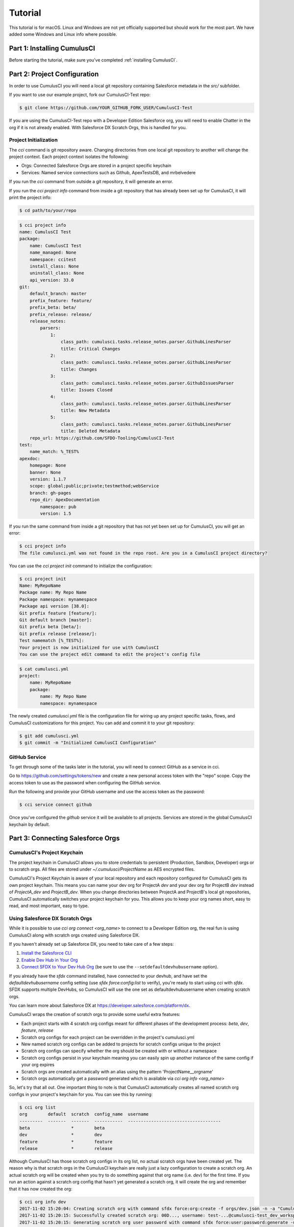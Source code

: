 ========
Tutorial
========

This tutorial is for macOS. Linux and Windows are not yet officially supported but should work for the most part. We have added some Windows and Linux info where possible.

Part 1: Installing CumulusCI
============================

Before starting the tutorial, make sure you've completed :ref:`installing CumulusCI`.

Part 2: Project Configuration
=============================

In order to use CumulusCI you will need a local git repository containing Salesforce metadata in the `src/` subfolder.

If you want to use our example project, fork our CumulusCI-Test repo:

.. code-block:: console

    $ git clone https://github.com/YOUR_GITHUB_FORK_USER/CumulusCI-Test

If you are using the CumulusCI-Test repo with a Developer Edition Salesforce org, you will need to enable Chatter in the org if it is not already enabled.  With Salesforce DX Scratch Orgs, this is handled for you.

Project Initialization
----------------------

The `cci` command is git repository aware. Changing directories from one local git repository to another will change the project context. Each project context isolates the following:

* Orgs: Connected Salesforce Orgs are stored in a project specific keychain
* Services: Named service connections such as Github, ApexTestsDB, and mrbelvedere

If you run the `cci` command from outside a git repository, it will generate an error.

If you run the `cci project info` command from inside a git repository that has already been set up for CumulusCI, it will print the project info:

.. code-block:: console

    $ cd path/to/your/repo

.. code-block:: console

    $ cci project info
    name: CumulusCI Test
    package:
        name: CumulusCI Test
        name_managed: None
        namespace: ccitest
        install_class: None
        uninstall_class: None
        api_version: 33.0
    git:
        default_branch: master
        prefix_feature: feature/
        prefix_beta: beta/
        prefix_release: release/
        release_notes:
            parsers:
                1:
                    class_path: cumulusci.tasks.release_notes.parser.GithubLinesParser
                    title: Critical Changes
                2:
                    class_path: cumulusci.tasks.release_notes.parser.GithubLinesParser
                    title: Changes
                3:
                    class_path: cumulusci.tasks.release_notes.parser.GithubIssuesParser
                    title: Issues Closed
                4:
                    class_path: cumulusci.tasks.release_notes.parser.GithubLinesParser
                    title: New Metadata
                5:
                    class_path: cumulusci.tasks.release_notes.parser.GithubLinesParser
                    title: Deleted Metadata
        repo_url: https://github.com/SFDO-Tooling/CumulusCI-Test
    test:
        name_match: %_TEST%
    apexdoc:
        homepage: None
        banner: None
        version: 1.1.7
        scope: global;public;private;testmethod;webService
        branch: gh-pages
        repo_dir: ApexDocumentation
            namespace: pub
            version: 1.5

If you run the same command from inside a git repository that has not yet been set up for CumulusCI, you will get an error:

.. code-block:: console

    $ cci project info
    The file cumulusci.yml was not found in the repo root. Are you in a CumulusCI project directory?

You can use the `cci project init` command to initialize the configuration:

.. code-block:: console

    $ cci project init
    Name: MyRepoName
    Package name: My Repo Name
    Package namespace: mynamespace
    Package api version [38.0]:
    Git prefix feature [feature/]:
    Git default branch [master]:
    Git prefix beta [beta/]:
    Git prefix release [release/]:
    Test namematch [%_TEST%]:
    Your project is now initialized for use with CumulusCI
    You can use the project edit command to edit the project's config file

.. code-block:: console

    $ cat cumulusci.yml
    project:
        name: MyRepoName
        package:
            name: My Repo Name
            namespace: mynamespace

The newly created `cumulusci.yml` file is the configuration file for wiring up any project specific tasks, flows, and CumulusCI customizations for this project. You can add and commit it to your git repository:

.. code-block:: console

    $ git add cumulusci.yml
    $ git commit -m "Initialized CumulusCI Configuration"

GitHub Service
--------------

To get through some of the tasks later in the tutorial, you will need to connect GitHub as a service in cci.

Go to https://github.com/settings/tokens/new and create a new personal access token with the "repo" scope. Copy the access token to use as the password when configuring the GitHub service.

Run the following and provide your GitHub username and use the access token as the password:

.. code-block:: console

    $ cci service connect github

Once you've configured the `github` service it will be available to all projects.  Services are stored in the global CumulusCI keychain by default.

Part 3: Connecting Salesforce Orgs
==================================

CumulusCI's Project Keychain
----------------------------

The project keychain in CumulusCI allows you to store credentials to persistent (Production, Sandbox, Developer) orgs or to scratch orgs.  All files are stored under `~/.cumulusci/ProjectName` as AES encrypted files.

CumulusCI's Project Keychain is aware of your local repository and each repository configured for CumulusCI gets its own project keychain.  This means you can name your dev org for ProjectA `dev` and your dev org for ProjectB `dev` instead of `ProjectA_dev` and `ProjectB_dev`.  When you change directories between ProjectA and ProjectB's local git repositories, CumulusCI automatically switches your project keychain for you.  This allows you to keep your org names short, easy to read, and most important, easy to type.

Using Salesforce DX Scratch Orgs
--------------------------------

While it is possible to use `cci org connect <org_name>` to connect to a Developer Edition org, the real fun is using CumulusCI along with scratch orgs created using Salesforce DX.

If you haven't already set up Salesforce DX, you need to take care of a few steps:

1. `Install the Salesforce CLI <https://developer.salesforce.com/docs/atlas.en-us.sfdx_setup.meta/sfdx_setup/sfdx_setup_install_cli.htm>`_
2. `Enable Dev Hub in Your Org <https://developer.salesforce.com/docs/atlas.en-us.sfdx_setup.meta/sfdx_setup/sfdx_setup_enable_devhub.htm>`_
3. `Connect SFDX to Your Dev Hub Org <https://developer.salesforce.com/docs/atlas.en-us.sfdx_dev.meta/sfdx_dev/sfdx_dev_auth_web_flow.htm>`_ (be sure to use the ``--setdefaultdevhubusername`` option).

If you already have the `sfdx` command installed, have connected to your devhub, and have set the `defaultdevhubusername` config setting (use `sfdx force:config:list` to verify), you're ready to start using `cci` with `sfdx`. SFDX supports multiple DevHubs, so CumulusCI will use the one set as defaultdevhubusername when creating scratch orgs.

You can learn more about Salesforce DX at https://developer.salesforce.com/platform/dx.

CumulusCI wraps the creation of scratch orgs to provide some useful extra features:

* Each project starts with 4 scratch org configs meant for different phases of the development process: `beta`, `dev`, `feature`, `release`
* Scratch org configs for each project can be overridden in the project's cumulusci.yml
* New named scratch org configs can be added to projects for scratch configs unique to the project
* Scratch org configs can specify whether the org should be created with or without a namespace
* Scratch org configs persist in your keychain meaning you can easily spin up another instance of the same config if your org expires
* Scratch orgs are created automatically with an alias using the pattern 'ProjectName__orgname'
* Scratch orgs automatically get a password generated which is available via `cci org info <org_name>`

So, let's try that all out.  One important thing to note is that CumulusCI automatically creates all named scratch org configs in your project's keychain for you.  You can see this by running:

.. code-block:: console

    $ cci org list
    org        default  scratch  config_name  username
    ---------  -------  -------  -----------  ------------------------------------
    beta                *        beta
    dev                 *        dev
    feature             *        feature
    release             *        release

Although CumulusCI has those scratch org configs in its org list, no actual scratch orgs have been created yet.  The reason why is that scratch orgs in the CumulusCI keychain are really just a lazy configuration to create a scratch org.  An actual scratch org will be created when you try to do something against that org name (i.e. `dev`) for the first time.  If you run an action against a scratch org config that hasn't yet generated a scratch org, it will create the org and remember that it has now created the org:

.. code-block:: console

    $ cci org info dev
    2017-11-02 15:20:04: Creating scratch org with command sfdx force:org:create -f orgs/dev.json -n -a "CumulusCI Test__dev"
    2017-11-02 15:20:15: Successfully created scratch org: 00D..., username: test-...@cumulusci-test_dev_workspace.net
    2017-11-02 15:20:15: Generating scratch org user password with command sfdx force:user:password:generate -u test-...@cumulusci-test_dev_workspace.net
    2017-11-02 15:20:18: Getting scratch org info from Salesforce DX
    config_file: orgs/dev.json
    scratch: True
    namespaced: False
    config_name: dev
    sfdx_alias: CumulusCI Test__dev
    scratch_org_type: workspace
    org_id: 00D...
    username: test-atve4xqm8zji@cumulusci-test_dev_workspace.net
    created: True
    access_token: 00D...!.............
    password: Random Password Would be Here
    instance_url: https://inspiration-speed-3192-dev-ed.cs66.my.salesforce.com

Now, if we look at the org list, we can see a username for our scratch org.  That means `dev` now has a real scratch org connected to it:

.. code-block:: console

    $ cci org list
    org        default  scratch  config_name  username
    ---------  -------  -------  -----------  --------------------------------------------------
    beta                *        beta
    dev                 *        dev          test-...@cumulusci-test_dev_workspace.net
    feature             *        feature
    packaging                                 mrbelvedere@cumulusci-test.packaging
    release             *        release

The new scratch org persists under the same name to CumulusCI.  The next time you call it, the same org is reused instead of a new scratch org being created:

.. code-block:: console

    $ cci org info dev
    2017-11-02 15:24:25: Getting scratch org info from Salesforce DX
    config_file: orgs/dev.json
    scratch: True
    namespaced: False
    config_name: dev
    sfdx_alias: CumulusCI Test__dev
    scratch_org_type: workspace
    org_id: 00D****
    username: test-******@cumulusci-test_dev_workspace.net
    created: True
    access_token: 00D******
    password: Random Password Would Be Here
    instance_url: https://inspiration-speed-3192-dev-ed.cs66.my.salesforce.com

If you want to delete the scratch org, use `cci org scratch_delete <org_name>`:

.. code-block:: console

    $ cci org scratch_delete dev
    2017-11-02 15:26:13: Deleting scratch org with command sfdx force:org:delete -p -u test-...@cumulusci-test_dev_workspace.net
    2017-11-02 15:26:17: Successfully marked scratch org test-...@cumulusci-test_dev_workspace.net for deletion

If for some reason the whole scratch org config misbehaves, you can easily recreate it with `cci org scratch <config_name> <org_name>`:

.. code-block:: console

    $ cci org scratch dev dev

There may be times when you need to import an existing scratch org that wasn't created by CumulusCI. You can do so with `cci org import <username_or_alias> <org_name>`:

.. code-block:: console

    $ cci org import test-...@example.com dev
    2018-11-15 09:23:16: Getting scratch org info from Salesforce DX
    Imported scratch org: 00D...........0, username: test-...@example.com

You can hop into a browser logged into any org in your keychain with `cci org browser <org_name>`.

Creating a Connected App
------------------------

In order to connect persistent orgs such as a Developer Edition, Enterprise Edition, or Sandbox org to CumulusCI, you need to have a Connected App configured in a persistent Salesforce org.  You have a choice of whether to create the Connected App from the command line or in Salesforce Setup.

Create With CumulusCI
^^^^^^^^^^^^^^^^^^^^^

CumulusCI includes a task to easily deploy the Salesforce Connected App to any org in your sdfx keychain.  By default, this will deploy to the org configured as the defaultdevhubusername.

.. code-block:: console

    $ cci task run connected_app

This command will also configure CumulusCI's connected_app service in the keychain for you.  If you want to see the information for the connected app, you can view it with:

.. code-block:: console

    $ cci service info connected_app

Creating Manually
^^^^^^^^^^^^^^^^^

If you would rather create the Salesforce Connected App manually, use the following steps:

* In a Salesforce Org, go to Setup -> Create -> Apps
  * In Lightning, go to Setup -> Apps -> App Manager
* Click "New" under Connected Apps or in Lightning "New Connected App"

  * Enter a unique value for the Name and API Name field
  * Enter a Contact Email
  * Check "Enable OAuth Settings"
  * Set the Callback URL to http://localhost:8080/callback
  * Enable the scopes: full, refresh_token, and web
  * Save the Connected App

* Click the Manage button, then click Edit
* Record the client_id (Consumer Key) and the client_secret (Consumer Secret)

Configure the Connected App as a service:

.. code-block:: console

    $ cci service connect connected_app
    Callback url: <input>
    Client id: <input>
    Client secret: <input>
    connected_app is now configured for global use

Configuring the Connected App is a one time operation. Once configured, you can start connecting Salesforce Orgs to your project's keychain.


Connecting a Packaging Org
--------------------------

To really show the power of CumulusCI, we'll automate the entire process of releasing and testing a beta managed package.  We'll need to set up a packaging org.  The steps you'll need to do are:

* Create a new Developer Edition org
* Log into the org
* Go to Setup -> Packages and create an Unmanaged Package named whatever you want to call your package
* Assign a namespace to the org and point it at the Unmanaged Package you created

Once you have the org, connect it to `cci`'s project keychain with `cci org connect <org_name>`:

.. code-block:: console

    $ cci org connect packaging
    Launching web browser for URL https://login.salesforce.com/services/oauth2/authorize?response_type=code&client_id=YOUR_CLIENT_ID&redirect_uri=http://localhost:8080/callback&scope=web%20full%20refresh_token&prompt=login
    Spawning HTTP server at http://localhost:8080/callback with timeout of 300 seconds.
    If you are unable to log in to Salesforce you can press ctrl+c to kill the server and return to the command line.

This should open a browser on your computer pointed to the Salesforce login page. Log in and then grant access to the app. Note that since the login to capture credentials occurs in your normal browser, you can use browser password managers such as LastPass to log in. Once access is granted and you see a browser page that says `Congratulations` you can close the browser tab and return to the terminal. Your org is now connected via OAuth and CumulusCI never needs to know your actual user password. As an added benefit, OAuth authentication remains valid even after password changes.

You should now see the packaging org available in `cci org list`:

.. code-block:: console

    $ cci org list
    org        default  scratch  config_name  username
    ---------  -------  -------  -----------  ------------------------------------
    beta                *        beta
    dev                 *        dev
    feature             *        feature
    packaging                                 mrbelvedere@cumulusci-test.packaging
    release             *        release


Default Org
-----------

You can set a default org on your project which will then be used as the org for all tasks and flows.:

.. code-block:: console

    $ cci org default dev
    dev is now the default org

.. code-block:: console

    $ cci org list
    org        default  scratch  config_name  username
    ---------  -------  -------  -----------  ------------------------------------
    beta                *        beta
    dev        *        *        dev
    feature             *        feature
    packaging                                 mrbelvedere@cumulusci-test.packaging
    release             *        release


.. code-block:: console

    $ cci org default dev --unset
    dev is no longer the default org. No default org set.

.. code-block:: console

    $ cci org list
    org        default  scratch  config_name  username
    ---------  -------  -------  -----------  ------------------------------------
    beta                *        beta
    dev                 *        dev
    feature             *        feature
    packaging                                 mrbelvedere@cumulusci-test.packaging
    release             *        release

So we can start running some tasks, let's set dev as our default again:

.. code-block:: console

    $ cci org default dev

Part 4: Running Tasks
=====================

Once you have some orgs connected, you can start running tasks against them. First, you'll want to get a list of tasks available to run:

.. code-block:: console

    $ cci task list

    task                            description
    ------------------------------  -------------------------------------------------------------------------------------------------------
    create_package                  Creates a package in the target org with the default package name for the project
    create_managed_src              Modifies the src directory for managed deployment. Strips //cumulusci-managed from all Apex code
    create_unmanaged_ee_src         Modifies the src directory for unmanaged deployment to an EE org
    deploy                          Deploys the src directory of the repository to the org
    deploy_pre                      Deploys all metadata bundles under unpackaged/pre/
    deploy_post                     Deploys all metadata bundles under unpackaged/post/
    deploy_post_managed             Deploys all metadata bundles under unpackaged/post/
    get_installed_packages          Retrieves a list of the currently installed managed package namespaces and their versions
    github_clone_tag                Lists open pull requests in project Github repository
    github_master_to_feature        Merges the latest commit on the master branch into all open feature branches
    github_pull_requests            Lists open pull requests in project Github repository
    github_release                  Creates a Github release for a given managed package version number
    github_release_notes            Generates release notes by parsing pull request bodies of merged pull requests between two tags
    install_managed                 Install the latest managed production release
    install_managed_beta            Installs the latest managed beta release
    push_all                        Schedules a push upgrade of a package version to all subscribers
    push_qa                         Schedules a push upgrade of a package version to all orgs listed in push/orgs_qa.txt
    push_sandbox                    Schedules a push upgrade of a package version to all subscribers
    push_trial                      Schedules a push upgrade of a package version to Trialforce Template orgs listed in push/orgs_trial.txt
    retrieve_packaged               Retrieves the packaged metadata from the org
    retrieve_src                    Retrieves the packaged metadata into the src directory
    revert_managed_src              Reverts the changes from create_managed_src
    revert_unmanaged_ee_src         Reverts the changes from create_unmanaged_ee_src
    run_tests                       Runs all apex tests
    run_tests_debug                 Runs all apex tests
    run_tests_managed               Runs all apex tests in the packaging org or a managed package subscriber org
    uninstall_managed               Uninstalls the managed version of the package
    uninstall_packaged              Uninstalls all deleteable metadata in the package in the target org
    uninstall_packaged_incremental  Deletes any metadata from the package in the target org not in the local workspace
    uninstall_src                   Uninstalls all metadata in the local src directory
    uninstall_pre                   Uninstalls the unpackaged/pre bundles
    uninstall_post                  Uninstalls the unpackaged/post bundles
    uninstall_post_managed          Uninstalls the unpackaged/post bundles
    update_admin_profile            Retrieves, edits, and redeploys the Admin.profile with full FLS perms for all objects/fields
    update_dependencies             Installs all dependencies in project__dependencies into the target org
    update_meta_xml                 Updates all -meta.xml files to have the correct API version and extension package versions
    update_package_xml              Updates src/package.xml with metadata in src/
    update_package_xml_managed      Updates src/package.xml with metadata in src/
    upload_beta                     Uploads a beta release of the metadata currently in the packaging org
    upload_production               Uploads a beta release of the metadata currently in the packaging org

Getting Task Info
-----------------

You can view the details on an individual task:

.. code-block:: console

    $ cci task info update_package_xml

    Description: Updates src/package.xml with metadata in src/
    Class: cumulusci.tasks.metadata.package.UpdatePackageXml

    Default Option Values
        path: src

    Option   Required  Description
    -------  --------  ----------------------------------------------------------------------------------------------
    path     *         The path to a folder of metadata to build the package.xml from
    delete             If True, generate a package.xml for use as a destructiveChanges.xml file for deleting metadata
    managed            If True, generate a package.xml for deployment to the managed package packaging org
    output             The output file, defaults to <path>/package.xml

Running a Task
--------------

You can run a task:

.. code-block:: console

    $ cci task run update_package_xml

    2016-11-03 11:57:53: Generating src/package.xml from metadata in src

Task Options
------------

And you can run a task passing any of the options via the command line:

.. code-block:: console

    $ cci task run update_package_xml -o managed True -o output managed_package.xml

    INFO:UpdatePackageXml:Generating managed_package.xml from metadata in src

Running Tasks Against a Salesforce Org
--------------------------------------

The update_package_xml task works only on local files and does not require a connection to a Salesforce org. The deploy task uses the Metadata API to deploy the src directory to the target org and thus requires a Salesforce org. Since we already made dev our default org, we can still just run the task against our dev org by calling it without any options:

.. code-block:: console

    $ cci task info deploy

    Description: Deploys the src directory of the repository to the org
    Class: cumulusci.tasks.salesforce.Deploy

    Default Option Values
        path: src

    Option  Required  Description
    ------  --------  ----------------------------------------------
    path    *         The path to the metadata source to be deployed

    $ cci task run deploy

    2016-11-03 11:58:01: Pending
    2016-11-03 11:58:05: [InProgress]: Processing Type: CustomObject
    2016-11-03 11:58:06: [InProgress]: Processing Type: CustomObject
    2016-11-03 11:58:08: [InProgress]: Processing Type: QuickAction
    2016-11-03 11:58:09: [InProgress]: Processing Type: ApexClass
    2016-11-03 11:58:13: [Done]
    2016-11-03 11:58:14: [Success]: Succeeded

Now that the metadata is deployed, you can run the tests:

.. code-block:: console

    $ cci task info run_tests
    Description: Runs all apex tests
    Class: cumulusci.tasks.salesforce.RunApexTests

    Option             Required  Description
    -----------------  --------  ------------------------------------------------------------------------------------------------------
    test_name_exclude            Query to find Apex test classes to exclude ("%" is wildcard). Defaults to project__test__name_exclude
    managed                      If True, search for tests in the namespace only. Defaults to False
    test_name_match    *         Query to find Apex test classes to run ("%" is wildcard). Defaults to project__test__name_match
    poll_interval                Seconds to wait between polling for Apex test results. Defaults to 3
    namespace                    Salesforce project namespace. Defaults to project__package__namespace
    junit_output                 File name for JUnit output. Defaults to test_results.xml

    $ cci task run run_tests
    2016-11-03 12:01:04: Running query: SELECT Id, Name FROM ApexClass WHERE NamespacePrefix = null AND (Name LIKE '%_TEST%')
    2016-11-03 12:01:05: Found 2 test classes
    2016-11-03 12:01:05: Queuing tests for execution...
    2016-11-03 12:01:07: Completed: 0  Processing: 0  Queued: 2
    2016-11-03 12:01:10: Completed: 2  Processing: 0  Queued: 0
    2016-11-03 12:01:10: Apex tests completed
    2016-11-03 12:01:12: Class: SampleClass_TEST
    2016-11-03 12:01:12: 	Pass: fillInFirstNameTest
    2016-11-03 12:01:12: Class: SamplePage_CTRL_TEST
    2016-11-03 12:01:12: 	Pass: getSamplesTest
    2016-11-03 12:01:12: --------------------------------------------------------------------------------
    2016-11-03 12:01:12: Pass: 2  Fail: 0  CompileFail: 0  Skip: 0
    2016-11-03 12:01:12: --------------------------------------------------------------------------------

Part 5: Flows
=============

Listing Flows
-------------

Flows are simply named sequences of tasks. Flows are designed to be run against a single target org. CumulusCI comes with a number of best practice flows out of the box.:

.. code-block:: console

    $ cci flow list

    flow          description
    ------------  --------------------------------------------------------------------------------
    dev_org       Deploys the unmanaged package metadata and all dependencies to the target org
    ci_feature    Deploys the unmanaged package metadata and all dependencies to the target org
    ci_master     Deploys the managed package metadata and all dependencies to the packaging org
    ci_beta       Installs a beta version and runs tests
    ci_release    Installs a production release version and runs tests
    release_beta  Uploads and releases a beta version of the metadata currently in packaging
    unmanaged_ee  Deploys the unmanaged package metadata and all dependencies to the target EE org

Listing Flows' Tasks
--------------------
To see the list of tasks a flow will run, use the flow info command:

.. code-block:: console

    $ cci flow info dev_org
    description: Deploys the unmanaged package metadata and all dependencies to the target org
    tasks:
        0.5:
            task: unschedule_apex
        1:
            task: create_package
        2:
            task: update_dependencies
        3:
            task: deploy_pre
        4:
            task: deploy
        5:
            task: uninstall_packaged_incremental
        6:
            task: deploy_post
        7:
            task: update_admin_profile


Running a Flow
--------------

To set up our newly connected dev org, run the dev_org flow:

.. code-block:: console

    $ cci flow run dev_org

    2016-11-03 12:01:48: ---------------------------------------
    2016-11-03 12:01:48: Initializing flow class BaseFlow:
    2016-11-03 12:01:48: ---------------------------------------
    2016-11-03 12:01:48: Flow Description: Deploys the unmanaged package metadata and all dependencies to the target org
    2016-11-03 12:01:48: Tasks:
    2016-11-03 12:01:48:   create_package: Creates a package in the target org with the default package name for the project
    2016-11-03 12:01:48:   update_dependencies: Installs all dependencies in project__dependencies into the target org
    2016-11-03 12:01:48:   deploy_pre: Deploys all metadata bundles under unpackaged/pre/
    2016-11-03 12:01:48:   deploy: Deploys the src directory of the repository to the org
    2016-11-03 12:01:48:   uninstall_packaged_incremental: Deletes any metadata from the package in the target org not in the local workspace
    2016-11-03 12:01:48:   deploy_post: Deploys all metadata bundles under unpackaged/post/
    2016-11-03 12:01:48:
    2016-11-03 12:01:48: Running task: create_package
    2016-11-03 12:01:49: Options:
    2016-11-03 12:01:49:   api_version: 33.0
    2016-11-03 12:01:49:   package: CumulusCI-Test
    2016-11-03 12:01:49: Pending
    2016-11-03 12:01:53: [Done]
    2016-11-03 12:01:54: [Success]: Succeeded
    2016-11-03 12:01:54:
    2016-11-03 12:01:54: Running task: update_dependencies
    2016-11-03 12:01:56: Options:
    2016-11-03 12:01:56: Project has no dependencies, doing nothing
    2016-11-03 12:01:56:
    2016-11-03 12:01:56: Running task: deploy_pre
    2016-11-03 12:01:56: Options:
    2016-11-03 12:01:56:   path: unpackaged/pre
    2016-11-03 12:01:56: Deploying all metadata bundles in path /Users/jlantz/dev/CumulusCI-Test/unpackaged/pre
    2016-11-03 12:01:56: Deploying bundle: unpackaged/pre/account_record_types
    2016-11-03 12:01:56: Pending
    2016-11-03 12:01:58: [InProgress]: Processing Type: CustomObject
    2016-11-03 12:02:00: [InProgress]: Processing Type: CustomObject
    2016-11-03 12:02:02: [Done]
    2016-11-03 12:02:03: [Success]: Succeeded
    2016-11-03 12:02:03: Deploying bundle: unpackaged/pre/opportunity_record_types
    2016-11-03 12:02:03: Pending
    2016-11-03 12:02:07: [InProgress]: Processing Type: CustomObject
    2016-11-03 12:02:08: [InProgress]: Processing Type: CustomObject
    2016-11-03 12:02:09: [InProgress]: Processing Type: CustomObject
    2016-11-03 12:02:12: [Done]
    2016-11-03 12:02:13: [Success]: Succeeded
    2016-11-03 12:02:13:
    2016-11-03 12:02:13: Running task: deploy
    2016-11-03 12:02:14: Options:
    2016-11-03 12:02:14:   path: src
    2016-11-03 12:02:14: Pending
    2016-11-03 12:02:18: [InProgress]: Processing Type: CustomObject
    2016-11-03 12:02:19: [InProgress]: Processing Type: CustomObject
    2016-11-03 12:02:20: [InProgress]: Processing Type: QuickAction
    2016-11-03 12:02:22: [InProgress]: Processing Type: ApexClass
    2016-11-03 12:02:28: [Done]
    2016-11-03 12:02:29: [Success]: Succeeded
    2016-11-03 12:02:29:
    2016-11-03 12:02:29: Running task: uninstall_packaged_incremental
    2016-11-03 12:02:29: Options:
    2016-11-03 12:02:29:   path: src
    2016-11-03 12:02:29:   package: CumulusCI-Test
    2016-11-03 12:02:29: Retrieving metadata in package CumulusCI-Test from target org
    2016-11-03 12:02:29: Pending
    2016-11-03 12:02:34: [Done]
    2016-11-03 12:02:35: Deleting metadata in package CumulusCI-Test from target org
    2016-11-03 12:02:35: Pending
    2016-11-03 12:02:41: [Done]
    2016-11-03 12:02:42: [Success]: Succeeded
    2016-11-03 12:02:42:
    2016-11-03 12:02:42: Running task: deploy_post
    2016-11-03 12:02:43: Options:
    2016-11-03 12:02:43:   namespace_token: %%%NAMESPACE%%%
    2016-11-03 12:02:43:   path: unpackaged/post
    2016-11-03 12:02:43:   namespace: ccitest
    2016-11-03 12:02:43:   managed: False
    2016-11-03 12:02:43:   filename_token: ___NAMESPACE___
    2016-11-03 12:02:43: Deploying all metadata bundles in path /Users/jlantz/dev/CumulusCI-Test/unpackaged/post
    2016-11-03 12:02:43: Deploying bundle: unpackaged/post/salesforce1
    2016-11-03 12:02:43: Pending
    2016-11-03 12:02:50: [Done]
    2016-11-03 12:02:51: [Success]: Succeeded

Part 6: Running Feature and Beta Builds
=======================================

Now that we have everything connected and working, let's try running the 3 core builds that make up our development build workflow at Salesforce.org:

Feature Test
------------

The `ci_feature` flow is meant to be run against the `feature` scratch org config.  It installs all dependencies, deploys the package metadata, and runs all apex tests.  You can run the same build that your CI system would run locally:

.. code-block:: console

   $ cci flow run ci_feature --org feature

Upload Beta
-----------

The `ci_master` flow deploys your package metadata to the packaging org.  The `release_beta` flow creates a Github Release along with automatically generated release notes created by parsing the Pull Request bodies of all PR's merged since the last production release.  You can run this locally with:

.. code-block:: console

   $ cci flow run ci_master --org packaging
   $ cci flow run release_beta --org packaging

Beta Test
---------

The `ci_beta` flow uses the Github API to determine the latest beta release for the project.  NOTE: This requires that you're using `release_beta` to create Github Releases:

.. code-block:: console

    $ cci flow run ci_beta --org beta

You can also pass the version number:

.. code-block:: console

    $ cci flow run ci_beta --org beta -o install_managed_beta__version "1.1 (Beta 12)"

Automate it with MetaCI
-----------------------

Once you have these flows set up, you can now use MetaCI to run these same builds against your project automatically on Heroku.  For more information, check out http://metaci-cli.readthedocs.io


Part 7: Digging Deeper
======================

Custom Tasks
------------

Create a local python tasks module:

.. code-block:: console

    $ mkdir tasks
    $ touch tasks/__init__.py

Create the file **tasks/salesforce.py** with the following content:

.. code-block:: python

    from cumulusci.tasks.salesforce import BaseSalesforceApiTask
    from cumulusci.tasks.salesforce import BaseSalesforceToolingApiTask

    class ListContacts(BaseSalesforceApiTask):

        def _run_task(self):
            res = self.sf.query('Select Id, FirstName, LastName from Contact LIMIT 10')
            for contact in res['records']:
                self.logger.info('{Id}: {FirstName} {LastName}'.format(**contact))

    class ListApexClasses(BaseSalesforceToolingApiTask):

        def _run_task(self):
            res = self.tooling.query('Select Id, Name, NamespacePrefix from ApexClass LIMIT 10')
            for apexclass in res['records']:
                self.logger.info('{Id}: [{NamespacePrefix}] {Name}'.format(**apexclass))

Finally, wire in your new tasks by editing the cumulusci.yml file in your repo and adding the following lines:

.. code-block:: yaml

    tasks:
        list_contacts:
            description: Prints out 10 Contacts from the target org using the Enterprise API
            class_path: tasks.salesforce.ListContacts
        list_apex_classes:
            description: Prints out 10 ApexClasses from the target org using the Tooling API
            class_path: tasks.salesforce.ListApexClasses

Now your new tasks are available in the task list:

.. code-block:: console

    $ cci task list
    task                            description
    ------------------------------  ---------------------------------------------------------------------------------
    create_package                  Creates a package in the target org with the default package name for the project
    ...
    list_contacts                   Prints out 10 Contacts from the target org using the Enterprise API
    list_apex_classes               Prints out 10 ApexClasses from the target org using the Tooling API

Run the tasks:

.. code-block:: console

    $ cci task run list_contacts

    2016-11-03 12:04:34: 003j00000045WfwAAE: Siddartha Nedaerk
    2016-11-03 12:04:34: 003j00000045WfxAAE: Jake Llorrac
    2016-11-03 12:04:34: 003j00000045WfeAAE: Rose Gonzalez
    2016-11-03 12:04:34: 003j00000045WffAAE: Sean Forbes
    2016-11-03 12:04:34: 003j00000045WfgAAE: Jack Rogers
    2016-11-03 12:04:34: 003j00000045WfhAAE: Pat Stumuller
    2016-11-03 12:04:34: 003j00000045WfiAAE: Andy Young
    2016-11-03 12:04:34: 003j00000045WfjAAE: Tim Barr
    2016-11-03 12:04:34: 003j00000045WfkAAE: John Bond
    2016-11-03 12:04:34: 003j00000045WflAAE: Stella Pavlova

    $ cci task run list_apex_classes

    2016-11-03 12:04:40: 01pj000000164zgAAA: [npe01] Tests
    2016-11-03 12:04:40: 01pj000000164zeAAA: [npe01] IndividualAccounts
    2016-11-03 12:04:40: 01pj000000164zfAAA: [npe01] NPSPPkgVersionCheck
    2016-11-03 12:04:40: 01pj000000164zdAAA: [npe01] Constants
    2016-11-03 12:04:40: 01pj000000164zsAAA: [npe03] RecurringDonations
    2016-11-03 12:04:40: 01pj000000164ztAAA: [npe03] RecurringDonationsPkgVersionCheck
    2016-11-03 12:04:40: 01pj000000164zuAAA: [npe03] RecurringDonations_BATCH
    2016-11-03 12:04:40: 01pj000000164zvAAA: [npe03] RecurringDonations_SCHED
    2016-11-03 12:04:40: 01pj000000164zwAAA: [npe03] RecurringDonations_TEST
    2016-11-03 12:04:40: 01pj000000164zxAAA: [npe4] Relationships_INST
